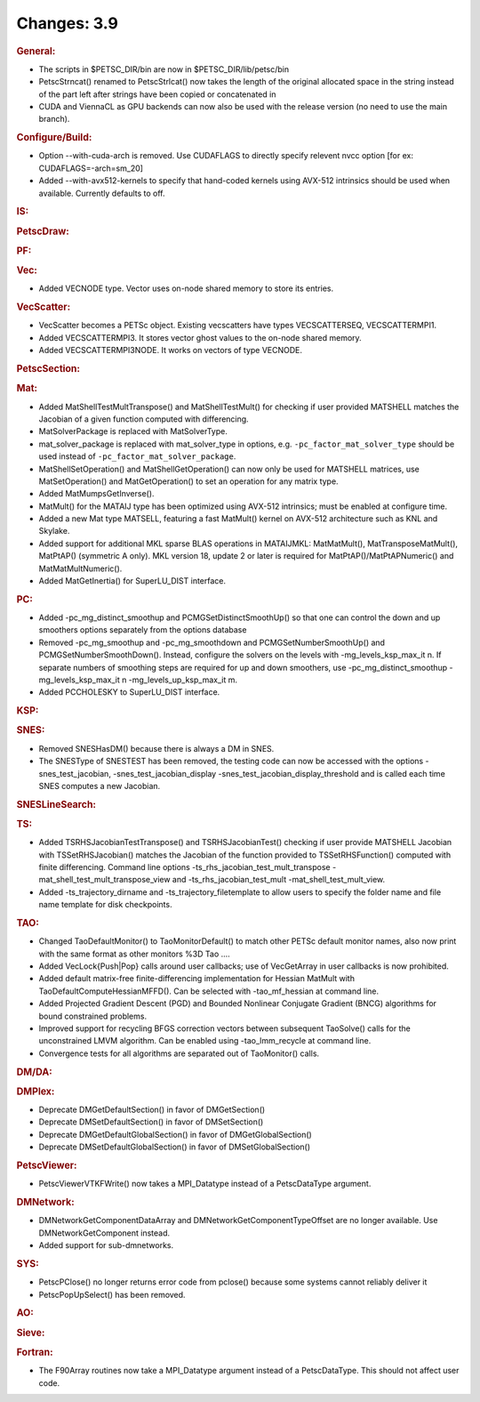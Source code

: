 ============
Changes: 3.9
============


.. rubric:: General:

-  The scripts in $PETSC_DIR/bin are now in $PETSC_DIR/lib/petsc/bin
-  PetscStrncat() renamed to PetscStrlcat() now takes the length of
   the original allocated space in the string instead of the part
   left after strings have been copied or concatenated in
-  CUDA and ViennaCL as GPU backends can now also be used with the
   release version (no need to use the main branch).

.. rubric:: Configure/Build:

-  Option --with-cuda-arch is removed. Use CUDAFLAGS to directly
   specify relevent nvcc option [for ex: CUDAFLAGS=-arch=sm_20]
-  Added --with-avx512-kernels to specify that hand-coded kernels
   using AVX-512 intrinsics should be used when available. Currently
   defaults to off.

.. rubric:: IS:

.. rubric:: PetscDraw:

.. rubric:: PF:

.. rubric:: Vec:

-  Added VECNODE type. Vector uses on-node shared memory to store its
   entries.

.. rubric:: VecScatter:

-  VecScatter becomes a PETSc object. Existing vecscatters have types
   VECSCATTERSEQ, VECSCATTERMPI1.
-  Added VECSCATTERMPI3. It stores vector ghost values to the on-node
   shared memory.
-  Added VECSCATTERMPI3NODE. It works on vectors of type VECNODE.

.. rubric:: PetscSection:

.. rubric:: Mat:

-  Added MatShellTestMultTranspose() and MatShellTestMult() for
   checking if user provided MATSHELL matches the Jacobian of a given
   function computed with differencing.
-  MatSolverPackage is replaced with MatSolverType.
-  mat_solver_package is replaced with mat_solver_type in options,
   e.g. ``-pc_factor_mat_solver_type`` should be used instead of
   ``-pc_factor_mat_solver_package``.
-  MatShellSetOperation() and MatShellGetOperation() can now only be
   used for MATSHELL matrices, use MatSetOperation() and
   MatGetOperation() to set an operation for any matrix type.
-  Added MatMumpsGetInverse().
-  MatMult() for the MATAIJ type has been optimized using AVX-512
   intrinsics; must be enabled at configure time.
-  Added a new Mat type MATSELL, featuring a fast MatMult() kernel on
   AVX-512 architecture such as KNL and Skylake.
-  Added support for additional MKL sparse BLAS operations in
   MATAIJMKL: MatMatMult(), MatTransposeMatMult(), MatPtAP()
   (symmetric A only). MKL version 18, update 2 or later is required
   for MatPtAP()/MatPtAPNumeric() and MatMatMultNumeric().
-  Added MatGetInertia() for SuperLU_DIST interface.

.. rubric:: PC:

-  Added -pc_mg_distinct_smoothup and PCMGSetDistinctSmoothUp() so
   that one can control the down and up smoothers options separately
   from the options database
-  Removed -pc_mg_smoothup and -pc_mg_smoothdown and
   PCMGSetNumberSmoothUp() and PCMGSetNumberSmoothDown(). Instead,
   configure the solvers on the levels with -mg_levels_ksp_max_it n.
   If separate numbers of smoothing steps are required for up and
   down smoothers, use -pc_mg_distinct_smoothup -mg_levels_ksp_max_it
   n -mg_levels_up_ksp_max_it m.
-  Added PCCHOLESKY to SuperLU_DIST interface.

.. rubric:: KSP:

.. rubric:: SNES:

-  Removed SNESHasDM() because there is always a DM in SNES.
-  The SNESType of SNESTEST has been removed, the testing code can
   now be accessed with the options -snes_test_jacobian,
   -snes_test_jacobian_display -snes_test_jacobian_display_threshold
   and is called each time SNES computes a new Jacobian.

.. rubric:: SNESLineSearch:

.. rubric:: TS:

-  Added TSRHSJacobianTestTranspose() and TSRHSJacobianTest()
   checking if user provide MATSHELL Jacobian with TSSetRHSJacobian()
   matches the Jacobian of the function provided to
   TSSetRHSFunction() computed with finite differencing. Command line
   options -ts_rhs_jacobian_test_mult_transpose
   -mat_shell_test_mult_transpose_view and -ts_rhs_jacobian_test_mult
   -mat_shell_test_mult_view.
-  Added -ts_trajectory_dirname and -ts_trajectory_filetemplate to
   allow users to specify the folder name and file name template for
   disk checkpoints.

.. rubric:: TAO:

-  Changed TaoDefaultMonitor() to TaoMonitorDefault() to match other
   PETSc default monitor names, also now print with the same format
   as other monitors %3D Tao ....
-  Added VecLock{Push|Pop} calls around user callbacks; use of
   VecGetArray in user callbacks is now prohibited.
-  Added default matrix-free finite-differencing implementation for
   Hessian MatMult with TaoDefaultComputeHessianMFFD(). Can be
   selected with -tao_mf_hessian at command line.
-  Added Projected Gradient Descent (PGD) and Bounded Nonlinear
   Conjugate Gradient (BNCG) algorithms for bound constrained
   problems.
-  Improved support for recycling BFGS correction vectors between
   subsequent TaoSolve() calls for the unconstrained LMVM algorithm.
   Can be enabled using -tao_lmm_recycle at command line.
-  Convergence tests for all algorithms are separated out of
   TaoMonitor() calls.

.. rubric:: DM/DA:

.. rubric:: DMPlex:

-  Deprecate DMGetDefaultSection() in favor of DMGetSection()
-  Deprecate DMSetDefaultSection() in favor of DMSetSection()
-  Deprecate DMGetDefaultGlobalSection() in favor of
   DMGetGlobalSection()
-  Deprecate DMSetDefaultGlobalSection() in favor of
   DMSetGlobalSection()

.. rubric:: PetscViewer:

-  PetscViewerVTKFWrite() now takes a MPI_Datatype instead of a
   PetscDataType argument.

.. rubric:: DMNetwork:

-  DMNetworkGetComponentDataArray and DMNetworkGetComponentTypeOffset
   are no longer available. Use DMNetworkGetComponent instead.
-  Added support for sub-dmnetworks.

.. rubric:: SYS:

-  PetscPClose() no longer returns error code from pclose() because
   some systems cannot reliably deliver it
-  PetscPopUpSelect() has been removed.

.. rubric:: AO:

.. rubric:: Sieve:

.. rubric:: Fortran:

-  The F90Array routines now take a MPI_Datatype argument instead of
   a PetscDataType. This should not affect user code.
